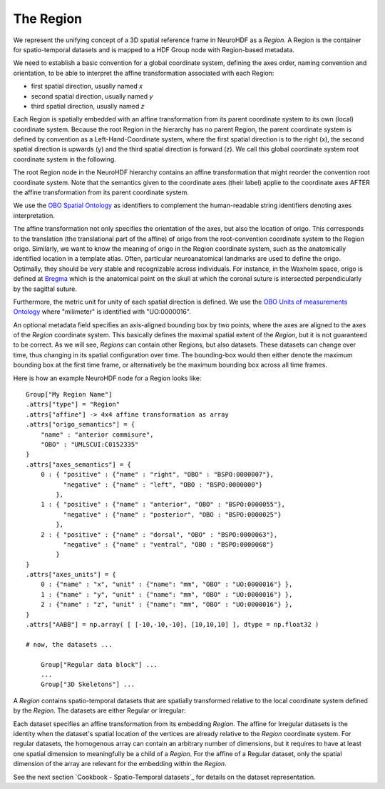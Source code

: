 The Region
----------

We represent the unifying concept of a 3D spatial reference frame in NeuroHDF as a *Region*. A Region is the container
for spatio-temporal datasets and is mapped to a HDF Group node with Region-based metadata.

We need to establish a basic convention for a global coordinate system, defining the axes order, naming convention and orientation, to be able to interpret the affine transformation associated with each Region:

* first spatial direction, usually named *x*
* second spatial direction, usually named *y*
* third spatial direction, usually named *z*

Each Region is spatially embedded with an affine transformation from its parent coordinate system to its own (local)
coordinate system. Because the root Region in the hierarchy has no parent Region, the parent coordinate system is
defined by convention as a Left-Hand-Coordinate system, where the first spatial direction is to the right (x),
the second spatial direction is upwards (y) and the third spatial direction is forward (z). We call this global
coordinate system root coordinate system in the following.

The root Region node in the NeuroHDF hierarchy contains an affine transformation that might reorder
the convention root coordinate system. Note that the semantics given to the coordinate axes (their label) applie
to the coordinate axes AFTER the affine transformation from its parent coordinate system.

We use the `OBO Spatial Ontology <http://obofoundry.org/cgi-bin/detail.cgi?id=spatial>`_ as identifiers to complement the human-readable string identifiers denoting axes interpretation.

The affine transformation not only specifies the orientation of the axes, but also the location of origo. This corresponds
to the translation (the translational part of the affine) of origo from the root-convention coordinate system to the Region
origo. Similarly, we want to know the meaning of origo in the Region coordinate system, such as the anatomically identified
location in a template atlas. Often, particular neuroanatomical landmarks are used to define the origo. Optimally, they
should be very stable and recognizable across individuals. For instance, in the Waxholm space, origo is defined at
`Bregma <http://en.wikipedia.org/wiki/Bregm>`_
which is the anatomical point on the skull at which the coronal suture is intersected perpendicularly by the sagittal suture.

Furthermore, the metric unit for unity of each spatial direction is defined. We use the
`OBO Units of measurements Ontology <http://www.obofoundry.org/cgi-bin/detail.cgi?id=unit>`_
where "milimeter" is identified with "UO:0000016".

.. TODO: How does this relate to the the scaling within the affine?

An optional metadata field specifies an axis-aligned bounding box by two points, where the axes are aligned to the
axes of the *Region* coordinate system. This basically defines the maximal spatial extent of the *Region*, but it
is not guaranteed to be correct. As we will see, *Regions* can contain other Regions, but also datasets. These
datasets can change over time, thus changing in its spatial configuration over time. The bounding-box would then
either denote the maximum bounding box at the first time frame, or alternatively be the maximum bounding box
across all time frames.

Here is how an example NeuroHDF node for a Region looks like::

    Group["My Region Name"]
    .attrs["type"] = "Region"
    .attrs["affine"] -> 4x4 affine transformation as array
    .attrs["origo_semantics"] = {
        "name" : "anterior commisure",
        "OBO" : "UMLSCUI:C0152335"
    }
    .attrs["axes_semantics"] = {
        0 : { "positive" : {"name" : "right", "OBO" : "BSPO:0000007"},
              "negative" : {"name" : "left", "OBO : "BSPO:0000000"}
            },
        1 : { "positive" : {"name" : "anterior", "OBO" : "BSPO:0000055"},
              "negative" : {"name" : "posterior", "OBO : "BSPO:0000025"}
            },
        2 : { "positive" : {"name" : "dorsal", "OBO" : "BSPO:0000063"},
              "negative" : {"name" : "ventral", "OBO : "BSPO:0000068"}
            }
    }
    .attrs["axes_units"] = {
        0 : {"name" : "x", "unit" : {"name": "mm", "OBO" : "UO:0000016"} },
        1 : {"name" : "y", "unit" : {"name": "mm", "OBO" : "UO:0000016"} },
        2 : {"name" : "z", "unit" : {"name": "mm", "OBO" : "UO:0000016"} },
    }
    .attrs["AABB"] = np.array( [ [-10,-10,-10], [10,10,10] ], dtype = np.float32 )

    # now, the datasets ...

        Group["Regular data block"] ...
        ...
        Group["3D Skeletons"] ...


A *Region* contains spatio-temporal datasets that are spatially transformed relative
to the local coordinate system defined by the *Region*. The datasets are either
Regular or Irregular:

.. image:: _static/region.png

Each dataset specifies an affine transformation from its embedding *Region*. The affine for Irregular
datasets is the identity when the dataset's spatial location of the vertices are already relative
to the *Region* coordinate system. For regular datasets, the homogenous array can contain an arbitrary
number of dimensions, but it requires to have at least one spatial dimension to meaningfully be a child
of a *Region*. For the affine of a Regular dataset, only the spatial dimension of the array are relevant
for the embedding within the *Region*.

See the next section `Cookbook - Spatio-Temporal datasets`_ for details on the dataset representation.